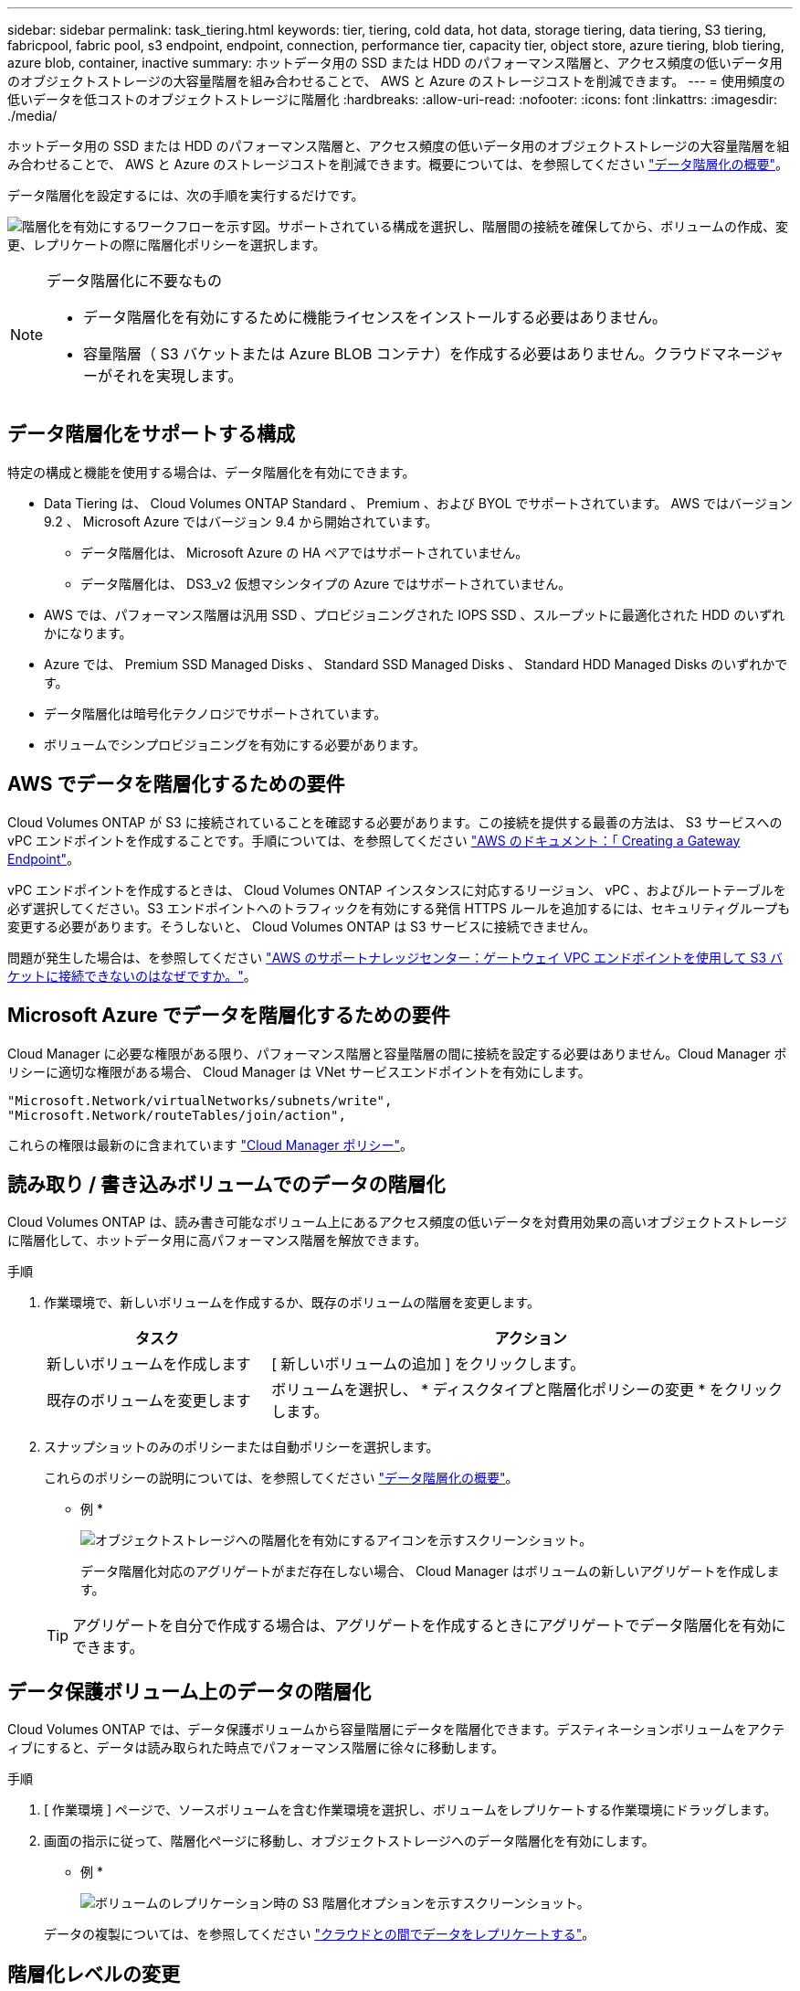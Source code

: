 ---
sidebar: sidebar 
permalink: task_tiering.html 
keywords: tier, tiering, cold data, hot data, storage tiering, data tiering, S3 tiering, fabricpool, fabric pool, s3 endpoint, endpoint, connection, performance tier, capacity tier, object store, azure tiering, blob tiering, azure blob, container, inactive 
summary: ホットデータ用の SSD または HDD のパフォーマンス階層と、アクセス頻度の低いデータ用のオブジェクトストレージの大容量階層を組み合わせることで、 AWS と Azure のストレージコストを削減できます。 
---
= 使用頻度の低いデータを低コストのオブジェクトストレージに階層化
:hardbreaks:
:allow-uri-read: 
:nofooter: 
:icons: font
:linkattrs: 
:imagesdir: ./media/


[role="lead"]
ホットデータ用の SSD または HDD のパフォーマンス階層と、アクセス頻度の低いデータ用のオブジェクトストレージの大容量階層を組み合わせることで、 AWS と Azure のストレージコストを削減できます。概要については、を参照してください link:concept_data_tiering.html["データ階層化の概要"]。

データ階層化を設定するには、次の手順を実行するだけです。

image:diagram_tiering.gif["階層化を有効にするワークフローを示す図。サポートされている構成を選択し、階層間の接続を確保してから、ボリュームの作成、変更、レプリケートの際に階層化ポリシーを選択します。"]

[NOTE]
.データ階層化に不要なもの
====
* データ階層化を有効にするために機能ライセンスをインストールする必要はありません。
* 容量階層（ S3 バケットまたは Azure BLOB コンテナ）を作成する必要はありません。クラウドマネージャーがそれを実現します。


====


== データ階層化をサポートする構成

特定の構成と機能を使用する場合は、データ階層化を有効にできます。

* Data Tiering は、 Cloud Volumes ONTAP Standard 、 Premium 、および BYOL でサポートされています。 AWS ではバージョン 9.2 、 Microsoft Azure ではバージョン 9.4 から開始されています。
+
** データ階層化は、 Microsoft Azure の HA ペアではサポートされていません。
** データ階層化は、 DS3_v2 仮想マシンタイプの Azure ではサポートされていません。


* AWS では、パフォーマンス階層は汎用 SSD 、プロビジョニングされた IOPS SSD 、スループットに最適化された HDD のいずれかになります。
* Azure では、 Premium SSD Managed Disks 、 Standard SSD Managed Disks 、 Standard HDD Managed Disks のいずれかです。
* データ階層化は暗号化テクノロジでサポートされています。
* ボリュームでシンプロビジョニングを有効にする必要があります。




== AWS でデータを階層化するための要件

Cloud Volumes ONTAP が S3 に接続されていることを確認する必要があります。この接続を提供する最善の方法は、 S3 サービスへの vPC エンドポイントを作成することです。手順については、を参照してください https://docs.aws.amazon.com/AmazonVPC/latest/UserGuide/vpce-gateway.html#create-gateway-endpoint["AWS のドキュメント：「 Creating a Gateway Endpoint"^]。

vPC エンドポイントを作成するときは、 Cloud Volumes ONTAP インスタンスに対応するリージョン、 vPC 、およびルートテーブルを必ず選択してください。S3 エンドポイントへのトラフィックを有効にする発信 HTTPS ルールを追加するには、セキュリティグループも変更する必要があります。そうしないと、 Cloud Volumes ONTAP は S3 サービスに接続できません。

問題が発生した場合は、を参照してください https://aws.amazon.com/premiumsupport/knowledge-center/connect-s3-vpc-endpoint/["AWS のサポートナレッジセンター：ゲートウェイ VPC エンドポイントを使用して S3 バケットに接続できないのはなぜですか。"^]。



== Microsoft Azure でデータを階層化するための要件

Cloud Manager に必要な権限がある限り、パフォーマンス階層と容量階層の間に接続を設定する必要はありません。Cloud Manager ポリシーに適切な権限がある場合、 Cloud Manager は VNet サービスエンドポイントを有効にします。

[source, json]
----
"Microsoft.Network/virtualNetworks/subnets/write",
"Microsoft.Network/routeTables/join/action",
----
これらの権限は最新のに含まれています https://mysupport.netapp.com/cloudontap/iampolicies["Cloud Manager ポリシー"]。



== 読み取り / 書き込みボリュームでのデータの階層化

Cloud Volumes ONTAP は、読み書き可能なボリューム上にあるアクセス頻度の低いデータを対費用効果の高いオブジェクトストレージに階層化して、ホットデータ用に高パフォーマンス階層を解放できます。

.手順
. 作業環境で、新しいボリュームを作成するか、既存のボリュームの階層を変更します。
+
[cols="30,70"]
|===
| タスク | アクション 


| 新しいボリュームを作成します | [ 新しいボリュームの追加 ] をクリックします。 


| 既存のボリュームを変更します | ボリュームを選択し、 * ディスクタイプと階層化ポリシーの変更 * をクリックします。 
|===
. スナップショットのみのポリシーまたは自動ポリシーを選択します。
+
これらのポリシーの説明については、を参照してください link:concept_data_tiering.html["データ階層化の概要"]。

+
* 例 *

+
image:screenshot_tiered_storage.gif["オブジェクトストレージへの階層化を有効にするアイコンを示すスクリーンショット。"]

+
データ階層化対応のアグリゲートがまだ存在しない場合、 Cloud Manager はボリュームの新しいアグリゲートを作成します。

+

TIP: アグリゲートを自分で作成する場合は、アグリゲートを作成するときにアグリゲートでデータ階層化を有効にできます。





== データ保護ボリューム上のデータの階層化

Cloud Volumes ONTAP では、データ保護ボリュームから容量階層にデータを階層化できます。デスティネーションボリュームをアクティブにすると、データは読み取られた時点でパフォーマンス階層に徐々に移動します。

.手順
. [ 作業環境 ] ページで、ソースボリュームを含む作業環境を選択し、ボリュームをレプリケートする作業環境にドラッグします。
. 画面の指示に従って、階層化ページに移動し、オブジェクトストレージへのデータ階層化を有効にします。
+
* 例 *

+
image:screenshot_replication_tiering.gif["ボリュームのレプリケーション時の S3 階層化オプションを示すスクリーンショット。"]

+
データの複製については、を参照してください link:task_replicating_data.html["クラウドとの間でデータをレプリケートする"]。





== 階層化レベルの変更

データの階層化を有効にすると、 Cloud Volumes ONTAP は、アクセス頻度の低いデータを AWS の S3_Standard_storage クラスまたは Azure の _hot_storage 階層に階層化します。Cloud Volumes ONTAP を導入したら、アクセスされていないアクセス頻度の低いデータの階層化レベルを 30 日間変更することで、ストレージコストを削減できます。データにアクセスする場合はアクセスコストが高くなるため、階層化レベルを変更する前に、アクセスコストを考慮する必要があります。

.このタスクについて
階層化レベルはシステム全体で使用され、ボリュームごとではありません。

AWS では、非アクティブなデータが 30 日後に次のいずれかのストレージクラスに移動するように階層化レベルを変更できます。

* インテリジェントな階層化
* 標準的なアクセス頻度は低い
* 1 回のアクセスではほとんど発生しません


Azure では、非アクティブ期間が 30 日を経過したときにアクセス頻度の低いデータを _coal_storage 階層に移動するように階層化レベルを変更できます。

階層化レベルの仕組みの詳細については、を参照してください link:concept_data_tiering.html["データ階層化の概要"]。

.手順
. 作業環境で、メニューアイコンをクリックし、 * 階層化レベル * をクリックします。
. 階層化レベルを選択し、 * Save * をクリックします。

